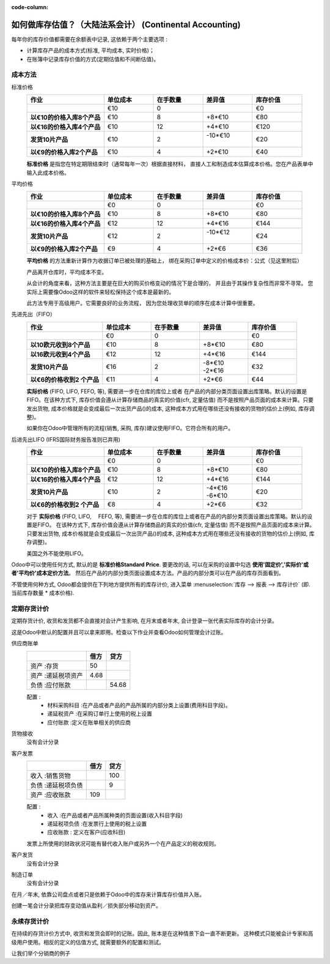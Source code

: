 :code-column:

==========================================================
如何做库存估值？（大陆法系会计） (Continental Accounting)
==========================================================

每年你的库存价值都需要在余额表中记录, 这依赖于两个主要选项 :

- 计算库存产品的成本方式(标准, 平均成本, 实时价格)；

- 在账簿中记录库存价值的方式(定期估值和不间断估值)。

成本方法
==============

.. rst-class:: alternatives doc-aside

标准价格
  .. rst-class:: values-table

  .. list-table::
     :widths: 28 18 18 18 18
     :header-rows: 1
     :stub-columns: 1

     * - 作业
       - 单位成本
       - 在手数量
       - 差异值
       - 库存价值
     * -
       - €10
       - 0
       -
       - €0
     * - 以€10的价格入库8个产品
       - €10
       - 8
       - +8*€10
       - €80
     * - 以€16的价格入库4个产品
       - €10
       - 12
       - +4*€10
       - €120
     * - 发货10片产品
       - €10
       - 2
       - | -10*€10
         |
       - €20
     * - 以€9的价格入库2个产品
       - €10
       - 4
       - +2*€10
       - €40

  **标准价格** 是指您在特定期限结束时（通常每年一次）根据直接材料，
  直接人工和制造成本估算成本价格。您在产品表单中输入此成本价格。

平均价格
  .. rst-class:: values-table

  .. list-table::
     :widths: 28 18 18 18 18
     :header-rows: 1
     :stub-columns: 1

     * - 作业
       - 单位成本
       - 在手数量
       - 差异值
       - 库存价值
     * -
       - €0
       - 0
       -
       - €0
     * - 以€10的价格入库8个产品
       - €10
       - 8
       - +8*€10
       - €80
     * - 以€16的价格入库4个产品
       - €12
       - 12
       - +4*€16
       - €144
     * - 发货10片产品
       - €12
       - 2
       - | -10*€12
         |
       - €24
     * - 以€9的价格入库2个产品
       - €9
       - 4
       - +2*€6
       - €36

  **平均价格** 的方法重新计算作为收据订单已被处理的基础上，
  绑在采购订单中定义的价格成本价：公式（见这里附后）

  产品离开仓库时，平均成本不变。

  从会计的角度来看，这种方法主要是在巨大的购买价格变动的情况下是合理的，
  并且由于其操作复杂性而非常不寻常。
  您实际上需要像Odoo这样的软件来轻松保持这个成本是最新的。

  此方法专用于高级用户。它需要良好的业务流程，
  因为您处理收货单的顺序在成本计算中很重要。

先进先出（FIFO）
  .. rst-class:: values-table

  .. list-table::
     :widths: 28 18 18 18 18
     :header-rows: 1
     :stub-columns: 1

     * - 作业
       - 单位成本
       - 在手数量
       - 差异值
       - 库存价值
     * -
       - €0
       - 0
       -
       - €0
     * - 以10欧元收到8个产品
       - €10
       - 8
       - +8*€10
       - €80
     * - 以16欧元收到4个产品
       - €12
       - 12
       - +4*€16
       - €144
     * - 发货10片产品
       - €16
       - 2
       - | -8*€10
         | -2*€16
       - €32
     * - 以€6的价格收到2 个产品
       - €11
       - 4
       - +2*€6
       - €44

  **实际价格** (FIFO, LIFO, FEFO, 等), 需要进一步在仓库的库位上或者
  在产品的内部分类页面设置出库策略。默认的设置是FIFO。在该种方式下, 
  库存价值会遵从计算存储商品的真实的价值(cfr, 定量估值)
  而不是按照产品页面的成本来计算。只要发出货物, 
  成本价格就是会变成最后一次出货产品()的成本, 
  这种成本方式用在哪些还没有接收的货物的估价上(例如, 库存调整)。

  如果你在Odoo中管理所有的流程(销售, 采购, 库存)建议使用FIFO。它符合所有的用户。

后进先出LIFO (IFRS国际财务报告准则已弃用)
  .. rst-class:: values-table

  .. list-table::
     :widths: 28 18 18 18 18
     :header-rows: 1
     :stub-columns: 1

     * - 作业
       - 单位成本
       - 在手数量
       - 差异值
       - 库存价值
     * -
       - €0
       - 0
       -
       - €0
     * - 以€10的价格入库8个产品
       - €10
       - 8
       - +8*€10
       - €80
     * - 以€16的价格入库4个产品
       - €12
       - 12
       - +4*€16
       - €144
     * - 发货10片产品
       - €10
       - 2
       - | -4*€16
         | -6*€10
       - €20
     * - 以€6的价格收到2 个产品
       - €8
       - 4
       - +2*€6
       - €32

  对于 **实际价格** (FIFO, LIFO, 　FEFO, 等), 需要进一步在仓库的库位上或者在产品的内部分类页面设置出库策略。默认的设置是FIFO。
  在该种方式下, 库存价值会遵从计算存储商品的真实的价值(cfr, 定量估值)
  而不是按照产品页面的成本来计算。只要发出货物, 成本价格就是会变成最后一次出货产品()的成本,
  这种成本方式用在哪些还没有接收的货物的估价上(例如, 库存调整)。

  美国之外不能使用LIFO。

Odoo中可以使用任何方式, 默认的是 **标准价格Standard Price**. 
要更改的话, 可以在采购的设置中勾选 **使用'固定价','实际价'或者'平均价'成本定价方法**。 
然后在产品的内部分类页面设置成本方法。产品的内部分类可以在产品的库存页面看到。

不管使用何种方式, Odoo都会提供在下列地方提供所有的库存计价, 进入菜单
:menuselection:`库存 --> 报表 --> 库存计价` 
(即. 当前库存数量 * 成本价格).

定期存货计价
============================

定期存货计价, 收货和发货都不会直接对会计产生影响, 在月末或者年末, 
会计登录一张代表实际库存的会计分录。

这是Odoo中默认的配置并且可以拿来即用。检查以下作业并查看Odoo如何管理会计过账。

.. rst-class:: alternatives doc-aside

供应商账单
  .. rst-class:: values-table

  ============================= ===== ======
  \                             借方  贷方
  ============================= ===== ======
  资产 :存货                    50
  资产 :递延税项资产            4.68
  负债 :应付账款	                    54.68
  ============================= ===== ======

  配置 :
    * 材料采购科目 :在产品或者产品的产品所属的内部分类上设置(费用科目字段)。
    * 递延税资产 :在采购订单行上使用的税上设置
    * 应付账款 :定义在账单相关的供应商
货物接收
  没有会计分录
客户发票
  .. rst-class:: values-table

  ===================================== ===== ======
  \                                     借方  贷方
  ===================================== ===== ======
  收入 :销售货物                              100
  负债 :递延税项负债                          9
  资产 :应收账款                        109
  ===================================== ===== ======

  配置 :
    * 收入 :在产品或者产品所属种类的页面设置(收入科目字段)
    * 递延税项负债 :在发票行上使用的税上设置
    * 应收账款 : 定义在客户(应收科目)

  发票上所使用的财政状况可能有替代收入账户或另外一个在产品定义的税收规则。
客户发货
  没有会计分录
制造订单
  没有会计分录

.. raw:: html

   <hr style="float: none; visibility: hidden; margin: 0;">

在月／年末, 依靠公司盘点或者只是依赖于Odoo中的库存来计算库存价值并入账。

创建一笔会计分录把库存变动值从盈利／损失部分移动到资产。

.. h:div:: doc-aside

  .. rst-class:: values-table

  ===================================== ===== ======
  \                                     借方  贷方
  ===================================== ===== ======
  资产 :存货                            X     
  费用 :存货变动                              X            
  ===================================== ===== ======

  如果库存价值减少, 贷 **库存** 科目, 借 **库存变动** 科目。
   
.. raw:: html

   <hr style="float: none; visibility: hidden; margin: 0;">

永续存货计价
=============================

在持续的存货计价方式中, 收货和发货会即时的记账。因此, 账本是在这种情景下会一直不断更新。
这种模式只能被会计专家和高级用户使用。相反的定义的估值方式, 就需要额外的配置和测试。

让我们举个分销商的例子

.. h:div:: valuation-chart-continental doc-aside

   .. placeholder

.. raw:: html

   <hr style="float: none; visibility: hidden; margin: 0;">

.. h:div:: doc-aside
  
   **配置:**

   - 应收／应付账款: 定义在业务伙伴(会计页卡)

   - 递延税项资产或者负债 :定义在发票行上使用的税中。

   - R营收/费用 : 默认的在产品的内部分类中定义, 也能在产品页面(会计页面)作为一个特定的值定义

   - 库存变动科目 :在内部产品类别的库存入库／出库科目处进行设置
     
   - 存货 :在产品的内部种类中设置为库存价值科目

.. seealso::

  * :doc:`../../routes/strategies/removal`
  * :doc:`../../../accounting/others/inventory/avg_price_valuation`
  * :doc:`../../routes/costing/landed_costs`
